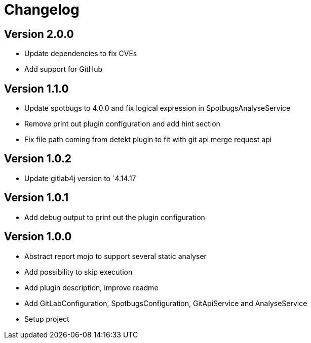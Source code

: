 = Changelog

== Version 2.0.0

* Update dependencies to fix CVEs
* Add support for GitHub

== Version 1.1.0

* Update spotbugs to 4.0.0 and fix logical expression in SpotbugsAnalyseService
* Remove print out plugin configuration and add hint section
* Fix file path coming from detekt plugin to fit with git api merge request api

== Version 1.0.2

* Update gitlab4j version to `4.14.17

== Version 1.0.1

* Add debug output to print out the plugin configuration

== Version 1.0.0

* Abstract report mojo to support several static analyser
* Add possibility to skip execution
* Add plugin description, improve readme
* Add GitLabConfiguration, SpotbugsConfiguration, GitApiService and AnalyseService
* Setup project
